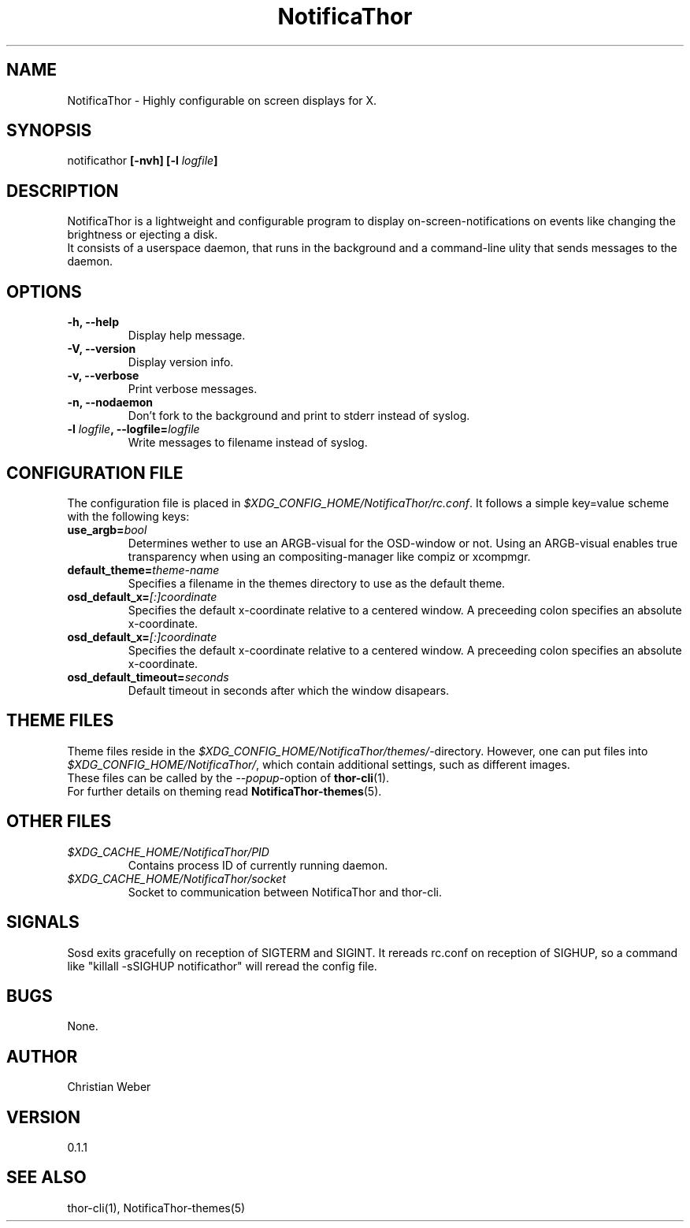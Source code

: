 .TH NotificaThor 1 "27 March 2013" "version 0.1.0"


.SH NAME
NotificaThor - Highly configurable on screen displays for X.



.SH SYNOPSIS
notificathor
.BI "[-nvh] [-l " "logfile" "]"



.SH DESCRIPTION
NotificaThor is a lightweight and configurable program to display on-screen-notifications on events
like changing the brightness or ejecting a disk.
.br
It consists of a userspace daemon, that runs in the background and a command-line ulity
that sends messages to the daemon.



.SH OPTIONS
.TP
.B -h, --help
Display help message.

.TP
.B -V, --version
Display version info.

.TP
.B -v, --verbose
Print verbose messages.

.TP
.B -n, --nodaemon
Don't fork to the background and print to stderr instead of syslog.

.TP
.BI "-l " logfile ", --logfile=" logfile
Write messages to filename instead of syslog.



.SH CONFIGURATION FILE
The configuration file is placed in
.IR $XDG_CONFIG_HOME/NotificaThor/rc.conf .
It follows a simple key=value scheme with the following keys:

.TP
.BI use_argb= bool
Determines wether to use an ARGB-visual for the OSD-window or not.
Using an ARGB-visual enables true transparency when using an compositing-manager
like compiz or xcompmgr.

.TP
.BI default_theme= theme-name
Specifies a filename in the themes directory to use as the default theme.

.TP
.BI osd_default_x= [:]coordinate
Specifies the default x-coordinate relative to a centered window.
A preceeding colon specifies an absolute x-coordinate.

.TP
.BI osd_default_x= [:]coordinate
Specifies the default x-coordinate relative to a centered window.
A preceeding colon specifies an absolute x-coordinate.

.TP
.BI osd_default_timeout= seconds
Default timeout in seconds after which the window disapears.



.SH THEME FILES
Theme files reside in the
.IR $XDG_CONFIG_HOME/NotificaThor/themes/ "-directory."
However, one can put files into
.IR $XDG_CONFIG_HOME/NotificaThor/ ,
which contain additional settings, such as different images.
.br
These files can be called by the
.IR --popup "-option of"
.BR thor-cli (1).
.br
.RB "For further details on theming read " NotificaThor-themes (5).



.SH OTHER FILES
.TP
.I $XDG_CACHE_HOME/NotificaThor/PID
Contains process ID of currently running daemon.

.TP
.I $XDG_CACHE_HOME/NotificaThor/socket
Socket to communication between NotificaThor and thor-cli.



.SH SIGNALS
Sosd exits gracefully on reception of SIGTERM and SIGINT.
It rereads rc.conf on reception of SIGHUP, so a command like \(dqkillall -sSIGHUP notificathor\(dq
will reread the config file.



.SH BUGS
None.

.SH AUTHOR
Christian Weber

.SH VERSION
0.1.1

.SH SEE ALSO
thor-cli(1), NotificaThor-themes(5)
